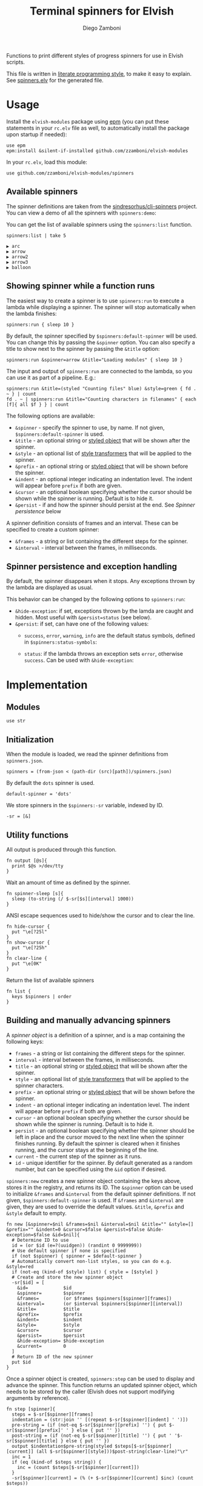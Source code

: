 #+title: Terminal spinners for Elvish
#+author: Diego Zamboni
#+email: diego@zzamboni.org

#+name: module-summary
Functions to print different styles of progress spinners for use in Elvish scripts.

This file is written in [[http://www.howardism.org/Technical/Emacs/literate-programming-tutorial.html][literate programming style]], to make it easy to explain. See [[file:spinners.elv][spinners.elv]] for the generated file.

* Table of Contents                                          :TOC_3:noexport:
- [[#usage][Usage]]
  - [[#available-spinners][Available spinners]]
  - [[#showing-spinner-while-a-function-runs][Showing spinner while a function runs]]
  - [[#spinner-persistence-and-exception-handling][Spinner persistence and exception handling]]
- [[#implementation][Implementation]]
  - [[#modules][Modules]]
  - [[#initialization][Initialization]]
  - [[#utility-functions][Utility functions]]
  - [[#building-and-manually-advancing-spinners][Building and manually advancing spinners]]
  - [[#running-a-function-with-a-spinner][Running a function with a spinner]]
  - [[#demo-mode][Demo mode]]
  - [[#spinner-definitions][Spinner definitions]]

* Usage

Install the =elvish-modules= package using [[https://elvish.io/ref/epm.html][epm]] (you can put these statements in your =rc.elv= file as well, to automatically install the package upon startup if needed):

#+begin_src elvish
  use epm
  epm:install &silent-if-installed github.com/zzamboni/elvish-modules
#+end_src

In your =rc.elv=, load this module:

#+begin_src elvish
  use github.com/zzamboni/elvish-modules/spinners
#+end_src

** Available spinners

The spinner definitions are taken from the [[https://github.com/sindresorhus/cli-spinners/][sindresorhus/cli-spinners]] project. You can view a demo of all the spinners with =spinners:demo=:

[[file:images/spinners-demo.gif]]

You can get the list of available spinners using the =spinners:list= function.

#+begin_src elvish :use github.com/zzamboni/elvish-modules/spinners :exports both
spinners:list | take 5
#+end_src

#+RESULTS:
: ▶ arc
: ▶ arrow
: ▶ arrow2
: ▶ arrow3
: ▶ balloon

** Showing spinner while a function runs

The easiest way to create a spinner is to use =spinners:run= to execute a lambda while displaying a spinner. The spinner will stop automatically when the lambda finishes:

#+begin_src elvish
  spinners:run { sleep 10 }
#+end_src

By default, the spinner specified by =$spinners:default-spinner= will be used. You can change this by passing the =&spinner= option. You can also specify a title to show next to the spinner by passing the =&title= option:

#+begin_src elvish
  spinners:run &spinner=arrow &title="Loading modules" { sleep 10 }
#+end_src

The input and output of =spinners:run= are connected to the lambda, so you can use it as part of a pipeline. E.g.:

#+begin_src elvish
  spinners:run &title=(styled "Counting files" blue) &style=green { fd . ~ } | count
  fd . ~ | spinners:run &title="Counting characters in filenames" { each [f]{ all $f } } | count
#+end_src

The following options are available:

- =&spinner= - specify the spinner to use, by name. If not given, =$spinners:default-spinner= is used.
- =&title= - an optional string or [[https://elv.sh/ref/builtin.html#styled][styled object]] that will be shown after the spinner.
- =&style= - an optional list of [[https://elv.sh/ref/builtin.html#styled][style transformers]] that will be applied to the spinner.
- =&prefix= - an optional string or  [[https://elv.sh/ref/builtin.html#styled][styled object]] that will be shown before the spinner.
- =&indent= - an optional integer indicating an indentation level. The indent will appear before =prefix= if both are given.
- =&cursor= - an optional boolean specifying whether the cursor should be shown while the spinner is running. Default is to hide it.
- =&persist= - if and how the spinner should persist at the end. See /Spinner persistence/ below

A spinner definition consists of frames and an interval. These can be specified to create a custom spinner:
- =&frames= - a string or list containing the different steps for the spinner.
- =&interval= - interval between the frames, in milliseconds.

** Spinner persistence and exception handling

By default, the spinner disappears when it stops. Any exceptions thrown by the lambda are displayed as usual.

This behavior can be changed by the following options to =spinners:run=:

- =&hide-exception=: if set, exceptions thrown by the lamda are caught and hidden. Most useful with =&persist=status= (see below).
- =&persist=: if set, can have one of the following values:
  - =success=, =error=, =warning=, =info= are the default status symbols, defined in =$spinners:status-symbols=:

    [[file:images/spinners-persist-symbols.jpg]]

  - =status=: if the lambda throws an exception sets =error=, otherwise =success=. Can be used with =&hide-exception=:

    [[file:images/spinners-persist-status.jpg]]

* Implementation
:PROPERTIES:
:header-args:elvish: :tangle (concat (file-name-sans-extension (buffer-file-name)) ".elv")
:header-args: :mkdirp yes :comments no
:END:

** Modules

#+begin_src elvish
  use str
#+end_src

** Initialization

When the module is loaded, we read the spinner definitions from =spinners.json=.

#+begin_src elvish
  spinners = (from-json < (path-dir (src)[path])/spinners.json)
#+end_src

By default the =dots= spinner is used.

#+begin_src elvish
  default-spinner = 'dots'
#+end_src

We store spinners in the =$spinners:-sr= variable, indexed by ID.

#+begin_src elvish
  -sr = [&]
#+end_src

** Utility functions

All output is produced through this function.

#+begin_src elvish
  fn output [@s]{
    print $@s >/dev/tty
  }
#+end_src

Wait an amount of time as defined by the spinner.

#+begin_src elvish
  fn spinner-sleep [s]{
    sleep (to-string (/ $-sr[$s][interval] 1000))
  }
#+end_src

ANSI escape sequences used to hide/show the cursor and to clear the line.

#+begin_src elvish
  fn hide-cursor {
    put "\e[?25l"
  }
  fn show-cursor {
    put "\e[?25h"
  }
  fn clear-line {
    put "\e[0K"
  }
#+end_src

Return the list of available spinners

#+begin_src elvish
  fn list {
    keys $spinners | order
  }
#+end_src

** Building and manually advancing spinners

A /spinner object/ is a definition of a spinner, and is a map containing the following keys:

- =frames= - a string or list containing the different steps for the spinner.
- =interval= - interval between the frames, in milliseconds.
- =title= - an optional string or [[https://elv.sh/ref/builtin.html#styled][styled object]] that will be shown after the spinner.
- =style= - an optional list of [[https://elv.sh/ref/builtin.html#styled][style transformers]] that will be applied to the spinner characters.
- =prefix= - an optional string or  [[https://elv.sh/ref/builtin.html#styled][styled object]] that will be shown before the spinner.
- =indent= - an optional integer indicating an indentation level. The indent will appear before =prefix= if both are given.
- =cursor= - an optional boolean specifying whether the cursor should be shown while the spinner is running. Default is to hide it.
- =persist= - an optional boolean specifying whether the spinner should be left in place and the cursor moved to the next line when the spinner finishes running. By default the spinner is cleared when it finishes running, and the cursor stays at the beginning of the line.
- =current= - the current step of the spinner as it runs.
- =id= - unique identifier for the spinner. By default generated as a random number, but can be specified using the =&id= option if desired.

=spinners:new= creates a new spinner object containing the keys above, stores it in the registry, and returns its ID. The =&spinner= option can be used to initialize =&frames= and =&interval= from the default spinner definitions. If not given, =$spinners:default-spinner= is used. If =&frames= and =&interval= are given, they are used to override the default values. =&title=, =&prefix= and =&style= default to empty.

#+begin_src elvish
  fn new [&spinner=$nil &frames=$nil &interval=$nil &title="" &style=[] &prefix="" &indent=0 &cursor=$false &persist=$false &hide-exception=$false &id=$nil]{
    # Determine ID to use
    id = (or $id (e=?(uuidgen)) (randint 0 9999999))
    # Use default spinner if none is specified
    if (not $spinner) { spinner = $default-spinner }
    # Automatically convert non-list styles, so you can do e.g. &style=red
    if (not-eq (kind-of $style) list) { style = [$style] }
    # Create and store the new spinner object
    -sr[$id] = [
      &id=             $id
      &spinner=        $spinner
      &frames=         (or $frames $spinners[$spinner][frames])
      &interval=       (or $interval $spinners[$spinner][interval])
      &title=          $title
      &prefix=         $prefix
      &indent=         $indent
      &style=          $style
      &cursor=         $cursor
      &persist=        $persist
      &hide-exception= $hide-exception
      &current=        0
    ]
    # Return ID of the new spinner
    put $id
  }
#+end_src

Once a spinner object is created, =spinners:step= can be used to display and advance the spinner. This function returns an updated spinner object, which needs to be stored by the caller (Elvish does not support modifying arguments by reference).

#+begin_src elvish
  fn step [spinner]{
    steps = $-sr[$spinner][frames]
    indentation = (str:join '' [(repeat $-sr[$spinner][indent] ' ')])
    pre-string = (if (not-eq $-sr[$spinner][prefix] '') { put $-sr[$spinner][prefix]' ' } else { put '' })
    post-string = (if (not-eq $-sr[$spinner][title] '') { put ' '$-sr[$spinner][title] } else { put '' })
    output $indentation$pre-string(styled $steps[$-sr[$spinner][current]] (all $-sr[$spinner][style]))$post-string(clear-line)"\r"
    inc = 1
    if (eq (kind-of $steps string)) {
      inc = (count $steps[$-sr[$spinner][current]])
    }
    -sr[$spinner][current] = (% (+ $-sr[$spinner][current] $inc) (count $steps))
  }
#+end_src

Set the status of the spinner to different outcomes, will be displayed the next time the =step= function is called. The definition of the symbols to display can be customized by adding elements to =$spinner:status-symbols=.

#+begin_src elvish
  status-symbols = [
    &success= [ &symbol="✔" &color=green ]
    &error=   [ &symbol="✖" &color=red ]
    &warning= [ &symbol="⚠" &color=yellow ]
    &info=    [ &symbol="ℹ" &color=blue ]
  ]

  fn set-status [spinner status]{
    -sr[$spinner][frames] = [ $status-symbols[$status][symbol] ]
    -sr[$spinner][style] = [ $status-symbols[$status][color] ]
    -sr[$spinner][current] = 0
  }
#+end_src

** Running a function with a spinner

Simplest point of entry for displaying a spinner while a function is running. Takes a lambda as the only mandatory argument. A spinner will be automatically created and displayed until the lambda finishes. It takes the same options as =spinners:new=, which can be used to specify the details of the spinner to use.

#+begin_src elvish
  fn run [&spinner=$nil &frames=$nil &interval=$nil &title="" &style=[] &prefix="" &indent=0 &cursor=$false &persist=$false &hide-exception=$false f]{
    s = (new &spinner=$spinner &frames=$frames &interval=$interval &title=$title &style=$style &prefix=$prefix &indent=$indent &cursor=$cursor &persist=$persist &hide-exception=$hide-exception)
    stop = $false
    status = $nil
    run-parallel {
      if (not $-sr[$s][cursor]) { output (hide-cursor) }
      while (not $stop) {
        step $s
        spinner-sleep $s
      }
      if $persist {
        if (eq $persist status) {
          if $status {
            set-status $s success
          } else {
            set-status $s error
          }
        } elif (eq (kind-of $persist) string) {
          set-status $s $persist
        }
        step $s
        output "\n"
      } else {
        output (clear-line)
      }
      if (not $-sr[$s][cursor]) { output (show-cursor) }
      if (and (not $status) (not $hide-exception)) {
        show $status
      }
    } {
      try {
        $f
      } except e {
        status = $e
      } else {
        status = $ok
      } finally {
        stop = $true
      }
    }
  }
#+end_src

** Demo mode

Produce all the spinners in sequence.

#+begin_src elvish
  fn demo [&time=2 &style=blue &persist=$false]{
    list | each [s]{
      run &spinner=$s &title=$s &style=$style &persist=$persist { sleep $time }
    }
  }
#+end_src
** Spinner definitions

The spinner definitions are taken from the [[https://github.com/sindresorhus/cli-spinners/][sindresorhus/cli-spinners]] project, released under the following license:

#+begin_example
MIT License

Copyright (c) Sindre Sorhus <sindresorhus@gmail.com> (https://sindresorhus.com)

Permission is hereby granted, free of charge, to any person obtaining
a copy of this software and associated documentation files (the
"Software"), to deal in the Software without restriction, including
without limitation the rights to use, copy, modify, merge, publish,
distribute, sublicense, and/or sell copies of the Software, and to
permit persons to whom the Software is furnished to do so, subject to
the following conditions:

The above copyright notice and this permission notice shall be
included in all copies or substantial portions of the Software.

THE SOFTWARE IS PROVIDED "AS IS", WITHOUT WARRANTY OF ANY KIND,
EXPRESS OR IMPLIED, INCLUDING BUT NOT LIMITED TO THE WARRANTIES OF
MERCHANTABILITY, FITNESS FOR A PARTICULAR PURPOSE AND
NONINFRINGEMENT. IN NO EVENT SHALL THE AUTHORS OR COPYRIGHT HOLDERS BE
LIABLE FOR ANY CLAIM, DAMAGES OR OTHER LIABILITY, WHETHER IN AN ACTION
OF CONTRACT, TORT OR OTHERWISE, ARISING FROM, OUT OF OR IN CONNECTION
WITH THE SOFTWARE OR THE USE OR OTHER DEALINGS IN THE SOFTWARE.
#+end_example

#+begin_src javascript :tangle spinners.json
  {
    "dots": {
      "interval": 80,
      "frames": [
        "⠋",
        "⠙",
        "⠹",
        "⠸",
        "⠼",
        "⠴",
        "⠦",
        "⠧",
        "⠇",
        "⠏"
      ]
    },
    "dots2": {
      "interval": 80,
      "frames": [
        "⣾",
        "⣽",
        "⣻",
        "⢿",
        "⡿",
        "⣟",
        "⣯",
        "⣷"
      ]
    },
    "dots3": {
      "interval": 80,
      "frames": [
        "⠋",
        "⠙",
        "⠚",
        "⠞",
        "⠖",
        "⠦",
        "⠴",
        "⠲",
        "⠳",
        "⠓"
      ]
    },
    "dots4": {
      "interval": 80,
      "frames": [
        "⠄",
        "⠆",
        "⠇",
        "⠋",
        "⠙",
        "⠸",
        "⠰",
        "⠠",
        "⠰",
        "⠸",
        "⠙",
        "⠋",
        "⠇",
        "⠆"
      ]
    },
    "dots5": {
      "interval": 80,
      "frames": [
        "⠋",
        "⠙",
        "⠚",
        "⠒",
        "⠂",
        "⠂",
        "⠒",
        "⠲",
        "⠴",
        "⠦",
        "⠖",
        "⠒",
        "⠐",
        "⠐",
        "⠒",
        "⠓",
        "⠋"
      ]
    },
    "dots6": {
      "interval": 80,
      "frames": [
        "⠁",
        "⠉",
        "⠙",
        "⠚",
        "⠒",
        "⠂",
        "⠂",
        "⠒",
        "⠲",
        "⠴",
        "⠤",
        "⠄",
        "⠄",
        "⠤",
        "⠴",
        "⠲",
        "⠒",
        "⠂",
        "⠂",
        "⠒",
        "⠚",
        "⠙",
        "⠉",
        "⠁"
      ]
    },
    "dots7": {
      "interval": 80,
      "frames": [
        "⠈",
        "⠉",
        "⠋",
        "⠓",
        "⠒",
        "⠐",
        "⠐",
        "⠒",
        "⠖",
        "⠦",
        "⠤",
        "⠠",
        "⠠",
        "⠤",
        "⠦",
        "⠖",
        "⠒",
        "⠐",
        "⠐",
        "⠒",
        "⠓",
        "⠋",
        "⠉",
        "⠈"
      ]
    },
    "dots8": {
      "interval": 80,
      "frames": [
        "⠁",
        "⠁",
        "⠉",
        "⠙",
        "⠚",
        "⠒",
        "⠂",
        "⠂",
        "⠒",
        "⠲",
        "⠴",
        "⠤",
        "⠄",
        "⠄",
        "⠤",
        "⠠",
        "⠠",
        "⠤",
        "⠦",
        "⠖",
        "⠒",
        "⠐",
        "⠐",
        "⠒",
        "⠓",
        "⠋",
        "⠉",
        "⠈",
        "⠈"
      ]
    },
    "dots9": {
      "interval": 80,
      "frames": [
        "⢹",
        "⢺",
        "⢼",
        "⣸",
        "⣇",
        "⡧",
        "⡗",
        "⡏"
      ]
    },
    "dots10": {
      "interval": 80,
      "frames": [
        "⢄",
        "⢂",
        "⢁",
        "⡁",
        "⡈",
        "⡐",
        "⡠"
      ]
    },
    "dots11": {
      "interval": 100,
      "frames": [
        "⠁",
        "⠂",
        "⠄",
        "⡀",
        "⢀",
        "⠠",
        "⠐",
        "⠈"
      ]
    },
    "dots12": {
      "interval": 80,
      "frames": [
        "⢀⠀",
        "⡀⠀",
        "⠄⠀",
        "⢂⠀",
        "⡂⠀",
        "⠅⠀",
        "⢃⠀",
        "⡃⠀",
        "⠍⠀",
        "⢋⠀",
        "⡋⠀",
        "⠍⠁",
        "⢋⠁",
        "⡋⠁",
        "⠍⠉",
        "⠋⠉",
        "⠋⠉",
        "⠉⠙",
        "⠉⠙",
        "⠉⠩",
        "⠈⢙",
        "⠈⡙",
        "⢈⠩",
        "⡀⢙",
        "⠄⡙",
        "⢂⠩",
        "⡂⢘",
        "⠅⡘",
        "⢃⠨",
        "⡃⢐",
        "⠍⡐",
        "⢋⠠",
        "⡋⢀",
        "⠍⡁",
        "⢋⠁",
        "⡋⠁",
        "⠍⠉",
        "⠋⠉",
        "⠋⠉",
        "⠉⠙",
        "⠉⠙",
        "⠉⠩",
        "⠈⢙",
        "⠈⡙",
        "⠈⠩",
        "⠀⢙",
        "⠀⡙",
        "⠀⠩",
        "⠀⢘",
        "⠀⡘",
        "⠀⠨",
        "⠀⢐",
        "⠀⡐",
        "⠀⠠",
        "⠀⢀",
        "⠀⡀"
      ]
    },
    "dots8Bit": {
      "interval": 80,
      "frames": [
        "⠀",
        "⠁",
        "⠂",
        "⠃",
        "⠄",
        "⠅",
        "⠆",
        "⠇",
        "⡀",
        "⡁",
        "⡂",
        "⡃",
        "⡄",
        "⡅",
        "⡆",
        "⡇",
        "⠈",
        "⠉",
        "⠊",
        "⠋",
        "⠌",
        "⠍",
        "⠎",
        "⠏",
        "⡈",
        "⡉",
        "⡊",
        "⡋",
        "⡌",
        "⡍",
        "⡎",
        "⡏",
        "⠐",
        "⠑",
        "⠒",
        "⠓",
        "⠔",
        "⠕",
        "⠖",
        "⠗",
        "⡐",
        "⡑",
        "⡒",
        "⡓",
        "⡔",
        "⡕",
        "⡖",
        "⡗",
        "⠘",
        "⠙",
        "⠚",
        "⠛",
        "⠜",
        "⠝",
        "⠞",
        "⠟",
        "⡘",
        "⡙",
        "⡚",
        "⡛",
        "⡜",
        "⡝",
        "⡞",
        "⡟",
        "⠠",
        "⠡",
        "⠢",
        "⠣",
        "⠤",
        "⠥",
        "⠦",
        "⠧",
        "⡠",
        "⡡",
        "⡢",
        "⡣",
        "⡤",
        "⡥",
        "⡦",
        "⡧",
        "⠨",
        "⠩",
        "⠪",
        "⠫",
        "⠬",
        "⠭",
        "⠮",
        "⠯",
        "⡨",
        "⡩",
        "⡪",
        "⡫",
        "⡬",
        "⡭",
        "⡮",
        "⡯",
        "⠰",
        "⠱",
        "⠲",
        "⠳",
        "⠴",
        "⠵",
        "⠶",
        "⠷",
        "⡰",
        "⡱",
        "⡲",
        "⡳",
        "⡴",
        "⡵",
        "⡶",
        "⡷",
        "⠸",
        "⠹",
        "⠺",
        "⠻",
        "⠼",
        "⠽",
        "⠾",
        "⠿",
        "⡸",
        "⡹",
        "⡺",
        "⡻",
        "⡼",
        "⡽",
        "⡾",
        "⡿",
        "⢀",
        "⢁",
        "⢂",
        "⢃",
        "⢄",
        "⢅",
        "⢆",
        "⢇",
        "⣀",
        "⣁",
        "⣂",
        "⣃",
        "⣄",
        "⣅",
        "⣆",
        "⣇",
        "⢈",
        "⢉",
        "⢊",
        "⢋",
        "⢌",
        "⢍",
        "⢎",
        "⢏",
        "⣈",
        "⣉",
        "⣊",
        "⣋",
        "⣌",
        "⣍",
        "⣎",
        "⣏",
        "⢐",
        "⢑",
        "⢒",
        "⢓",
        "⢔",
        "⢕",
        "⢖",
        "⢗",
        "⣐",
        "⣑",
        "⣒",
        "⣓",
        "⣔",
        "⣕",
        "⣖",
        "⣗",
        "⢘",
        "⢙",
        "⢚",
        "⢛",
        "⢜",
        "⢝",
        "⢞",
        "⢟",
        "⣘",
        "⣙",
        "⣚",
        "⣛",
        "⣜",
        "⣝",
        "⣞",
        "⣟",
        "⢠",
        "⢡",
        "⢢",
        "⢣",
        "⢤",
        "⢥",
        "⢦",
        "⢧",
        "⣠",
        "⣡",
        "⣢",
        "⣣",
        "⣤",
        "⣥",
        "⣦",
        "⣧",
        "⢨",
        "⢩",
        "⢪",
        "⢫",
        "⢬",
        "⢭",
        "⢮",
        "⢯",
        "⣨",
        "⣩",
        "⣪",
        "⣫",
        "⣬",
        "⣭",
        "⣮",
        "⣯",
        "⢰",
        "⢱",
        "⢲",
        "⢳",
        "⢴",
        "⢵",
        "⢶",
        "⢷",
        "⣰",
        "⣱",
        "⣲",
        "⣳",
        "⣴",
        "⣵",
        "⣶",
        "⣷",
        "⢸",
        "⢹",
        "⢺",
        "⢻",
        "⢼",
        "⢽",
        "⢾",
        "⢿",
        "⣸",
        "⣹",
        "⣺",
        "⣻",
        "⣼",
        "⣽",
        "⣾",
        "⣿"
      ]
    },
    "line": {
      "interval": 130,
      "frames": [
        "-",
        "\\",
        "|",
        "/"
      ]
    },
    "line2": {
      "interval": 100,
      "frames": [
        "⠂",
        "-",
        "–",
        "—",
        "–",
        "-"
      ]
    },
    "pipe": {
      "interval": 100,
      "frames": [
        "┤",
        "┘",
        "┴",
        "└",
        "├",
        "┌",
        "┬",
        "┐"
      ]
    },
    "simpleDots": {
      "interval": 400,
      "frames": [
        ".  ",
        ".. ",
        "...",
        "   "
      ]
    },
    "simpleDotsScrolling": {
      "interval": 200,
      "frames": [
        ".  ",
        ".. ",
        "...",
        " ..",
        "  .",
        "   "
      ]
    },
    "star": {
      "interval": 70,
      "frames": [
        "✶",
        "✸",
        "✹",
        "✺",
        "✹",
        "✷"
      ]
    },
    "star2": {
      "interval": 80,
      "frames": [
        "+",
        "x",
        "*"
      ]
    },
    "flip": {
      "interval": 70,
      "frames": [
        "_",
        "_",
        "_",
        "-",
        "`",
        "`",
        "'",
        "´",
        "-",
        "_",
        "_",
        "_"
      ]
    },
    "hamburger": {
      "interval": 100,
      "frames": [
        "☱",
        "☲",
        "☴"
      ]
    },
    "growVertical": {
      "interval": 120,
      "frames": [
        "▁",
        "▃",
        "▄",
        "▅",
        "▆",
        "▇",
        "▆",
        "▅",
        "▄",
        "▃"
      ]
    },
    "growHorizontal": {
      "interval": 120,
      "frames": [
        "▏",
        "▎",
        "▍",
        "▌",
        "▋",
        "▊",
        "▉",
        "▊",
        "▋",
        "▌",
        "▍",
        "▎"
      ]
    },
    "balloon": {
      "interval": 140,
      "frames": [
        " ",
        ".",
        "o",
        "O",
        "@",
        "*",
        " "
      ]
    },
    "balloon2": {
      "interval": 120,
      "frames": [
        ".",
        "o",
        "O",
        "°",
        "O",
        "o",
        "."
      ]
    },
    "noise": {
      "interval": 100,
      "frames": [
        "▓",
        "▒",
        "░"
      ]
    },
    "bounce": {
      "interval": 120,
      "frames": [
        "⠁",
        "⠂",
        "⠄",
        "⠂"
      ]
    },
    "boxBounce": {
      "interval": 120,
      "frames": [
        "▖",
        "▘",
        "▝",
        "▗"
      ]
    },
    "boxBounce2": {
      "interval": 100,
      "frames": [
        "▌",
        "▀",
        "▐",
        "▄"
      ]
    },
    "triangle": {
      "interval": 50,
      "frames": [
        "◢",
        "◣",
        "◤",
        "◥"
      ]
    },
    "arc": {
      "interval": 100,
      "frames": [
        "◜",
        "◠",
        "◝",
        "◞",
        "◡",
        "◟"
      ]
    },
    "circle": {
      "interval": 120,
      "frames": [
        "◡",
        "⊙",
        "◠"
      ]
    },
    "squareCorners": {
      "interval": 180,
      "frames": [
        "◰",
        "◳",
        "◲",
        "◱"
      ]
    },
    "circleQuarters": {
      "interval": 120,
      "frames": [
        "◴",
        "◷",
        "◶",
        "◵"
      ]
    },
    "circleHalves": {
      "interval": 50,
      "frames": [
        "◐",
        "◓",
        "◑",
        "◒"
      ]
    },
    "squish": {
      "interval": 100,
      "frames": [
        "╫",
        "╪"
      ]
    },
    "toggle": {
      "interval": 250,
      "frames": [
        "⊶",
        "⊷"
      ]
    },
    "toggle2": {
      "interval": 80,
      "frames": [
        "▫",
        "▪"
      ]
    },
    "toggle3": {
      "interval": 120,
      "frames": [
        "□",
        "■"
      ]
    },
    "toggle4": {
      "interval": 100,
      "frames": [
        "■",
        "□",
        "▪",
        "▫"
      ]
    },
    "toggle5": {
      "interval": 100,
      "frames": [
        "▮",
        "▯"
      ]
    },
    "toggle6": {
      "interval": 300,
      "frames": [
        "ဝ",
        "၀"
      ]
    },
    "toggle7": {
      "interval": 80,
      "frames": [
        "⦾",
        "⦿"
      ]
    },
    "toggle8": {
      "interval": 100,
      "frames": [
        "◍",
        "◌"
      ]
    },
    "toggle9": {
      "interval": 100,
      "frames": [
        "◉",
        "◎"
      ]
    },
    "toggle10": {
      "interval": 100,
      "frames": [
        "㊂",
        "㊀",
        "㊁"
      ]
    },
    "toggle11": {
      "interval": 50,
      "frames": [
        "⧇",
        "⧆"
      ]
    },
    "toggle12": {
      "interval": 120,
      "frames": [
        "☗",
        "☖"
      ]
    },
    "toggle13": {
      "interval": 80,
      "frames": [
        "=",
        "*",
        "-"
      ]
    },
    "arrow": {
      "interval": 100,
      "frames": [
        "←",
        "↖",
        "↑",
        "↗",
        "→",
        "↘",
        "↓",
        "↙"
      ]
    },
    "arrow2": {
      "interval": 80,
      "frames": [
        "⬆️ ",
        "↗️ ",
        "➡️ ",
        "↘️ ",
        "⬇️ ",
        "↙️ ",
        "⬅️ ",
        "↖️ "
      ]
    },
    "arrow3": {
      "interval": 120,
      "frames": [
        "▹▹▹▹▹",
        "▸▹▹▹▹",
        "▹▸▹▹▹",
        "▹▹▸▹▹",
        "▹▹▹▸▹",
        "▹▹▹▹▸"
      ]
    },
    "bouncingBar": {
      "interval": 80,
      "frames": [
        "[    ]",
        "[=   ]",
        "[==  ]",
        "[=== ]",
        "[ ===]",
        "[  ==]",
        "[   =]",
        "[    ]",
        "[   =]",
        "[  ==]",
        "[ ===]",
        "[====]",
        "[=== ]",
        "[==  ]",
        "[=   ]"
      ]
    },
    "bouncingBall": {
      "interval": 80,
      "frames": [
        "( ●    )",
        "(  ●   )",
        "(   ●  )",
        "(    ● )",
        "(     ●)",
        "(    ● )",
        "(   ●  )",
        "(  ●   )",
        "( ●    )",
        "(●     )"
      ]
    },
    "smiley": {
      "interval": 200,
      "frames": [
        "😄 ",
        "😝 "
      ]
    },
    "monkey": {
      "interval": 300,
      "frames": [
        "🙈 ",
        "🙈 ",
        "🙉 ",
        "🙊 "
      ]
    },
    "hearts": {
      "interval": 100,
      "frames": [
        "💛 ",
        "💙 ",
        "💜 ",
        "💚 ",
        "❤️ "
      ]
    },
    "clock": {
      "interval": 100,
      "frames": [
        "🕛 ",
        "🕐 ",
        "🕑 ",
        "🕒 ",
        "🕓 ",
        "🕔 ",
        "🕕 ",
        "🕖 ",
        "🕗 ",
        "🕘 ",
        "🕙 ",
        "🕚 "
      ]
    },
    "earth": {
      "interval": 180,
      "frames": [
        "🌍 ",
        "🌎 ",
        "🌏 "
      ]
    },
    "material": {
      "interval": 17,
      "frames": [
        "█▁▁▁▁▁▁▁▁▁▁▁▁▁▁▁▁▁▁▁",
        "██▁▁▁▁▁▁▁▁▁▁▁▁▁▁▁▁▁▁",
        "███▁▁▁▁▁▁▁▁▁▁▁▁▁▁▁▁▁",
        "████▁▁▁▁▁▁▁▁▁▁▁▁▁▁▁▁",
        "██████▁▁▁▁▁▁▁▁▁▁▁▁▁▁",
        "██████▁▁▁▁▁▁▁▁▁▁▁▁▁▁",
        "███████▁▁▁▁▁▁▁▁▁▁▁▁▁",
        "████████▁▁▁▁▁▁▁▁▁▁▁▁",
        "█████████▁▁▁▁▁▁▁▁▁▁▁",
        "█████████▁▁▁▁▁▁▁▁▁▁▁",
        "██████████▁▁▁▁▁▁▁▁▁▁",
        "███████████▁▁▁▁▁▁▁▁▁",
        "█████████████▁▁▁▁▁▁▁",
        "██████████████▁▁▁▁▁▁",
        "██████████████▁▁▁▁▁▁",
        "▁██████████████▁▁▁▁▁",
        "▁██████████████▁▁▁▁▁",
        "▁██████████████▁▁▁▁▁",
        "▁▁██████████████▁▁▁▁",
        "▁▁▁██████████████▁▁▁",
        "▁▁▁▁█████████████▁▁▁",
        "▁▁▁▁██████████████▁▁",
        "▁▁▁▁██████████████▁▁",
        "▁▁▁▁▁██████████████▁",
        "▁▁▁▁▁██████████████▁",
        "▁▁▁▁▁██████████████▁",
        "▁▁▁▁▁▁██████████████",
        "▁▁▁▁▁▁██████████████",
        "▁▁▁▁▁▁▁█████████████",
        "▁▁▁▁▁▁▁█████████████",
        "▁▁▁▁▁▁▁▁████████████",
        "▁▁▁▁▁▁▁▁████████████",
        "▁▁▁▁▁▁▁▁▁███████████",
        "▁▁▁▁▁▁▁▁▁███████████",
        "▁▁▁▁▁▁▁▁▁▁██████████",
        "▁▁▁▁▁▁▁▁▁▁██████████",
        "▁▁▁▁▁▁▁▁▁▁▁▁████████",
        "▁▁▁▁▁▁▁▁▁▁▁▁▁███████",
        "▁▁▁▁▁▁▁▁▁▁▁▁▁▁██████",
        "▁▁▁▁▁▁▁▁▁▁▁▁▁▁▁█████",
        "▁▁▁▁▁▁▁▁▁▁▁▁▁▁▁█████",
        "█▁▁▁▁▁▁▁▁▁▁▁▁▁▁▁████",
        "██▁▁▁▁▁▁▁▁▁▁▁▁▁▁▁███",
        "██▁▁▁▁▁▁▁▁▁▁▁▁▁▁▁███",
        "███▁▁▁▁▁▁▁▁▁▁▁▁▁▁███",
        "████▁▁▁▁▁▁▁▁▁▁▁▁▁▁██",
        "█████▁▁▁▁▁▁▁▁▁▁▁▁▁▁█",
        "█████▁▁▁▁▁▁▁▁▁▁▁▁▁▁█",
        "██████▁▁▁▁▁▁▁▁▁▁▁▁▁█",
        "████████▁▁▁▁▁▁▁▁▁▁▁▁",
        "█████████▁▁▁▁▁▁▁▁▁▁▁",
        "█████████▁▁▁▁▁▁▁▁▁▁▁",
        "█████████▁▁▁▁▁▁▁▁▁▁▁",
        "█████████▁▁▁▁▁▁▁▁▁▁▁",
        "███████████▁▁▁▁▁▁▁▁▁",
        "████████████▁▁▁▁▁▁▁▁",
        "████████████▁▁▁▁▁▁▁▁",
        "██████████████▁▁▁▁▁▁",
        "██████████████▁▁▁▁▁▁",
        "▁██████████████▁▁▁▁▁",
        "▁██████████████▁▁▁▁▁",
        "▁▁▁█████████████▁▁▁▁",
        "▁▁▁▁▁████████████▁▁▁",
        "▁▁▁▁▁████████████▁▁▁",
        "▁▁▁▁▁▁███████████▁▁▁",
        "▁▁▁▁▁▁▁▁█████████▁▁▁",
        "▁▁▁▁▁▁▁▁█████████▁▁▁",
        "▁▁▁▁▁▁▁▁▁█████████▁▁",
        "▁▁▁▁▁▁▁▁▁█████████▁▁",
        "▁▁▁▁▁▁▁▁▁▁█████████▁",
        "▁▁▁▁▁▁▁▁▁▁▁████████▁",
        "▁▁▁▁▁▁▁▁▁▁▁████████▁",
        "▁▁▁▁▁▁▁▁▁▁▁▁███████▁",
        "▁▁▁▁▁▁▁▁▁▁▁▁███████▁",
        "▁▁▁▁▁▁▁▁▁▁▁▁▁███████",
        "▁▁▁▁▁▁▁▁▁▁▁▁▁███████",
        "▁▁▁▁▁▁▁▁▁▁▁▁▁▁▁█████",
        "▁▁▁▁▁▁▁▁▁▁▁▁▁▁▁▁████",
        "▁▁▁▁▁▁▁▁▁▁▁▁▁▁▁▁████",
        "▁▁▁▁▁▁▁▁▁▁▁▁▁▁▁▁████",
        "▁▁▁▁▁▁▁▁▁▁▁▁▁▁▁▁▁███",
        "▁▁▁▁▁▁▁▁▁▁▁▁▁▁▁▁▁███",
        "▁▁▁▁▁▁▁▁▁▁▁▁▁▁▁▁▁▁██",
        "▁▁▁▁▁▁▁▁▁▁▁▁▁▁▁▁▁▁██",
        "▁▁▁▁▁▁▁▁▁▁▁▁▁▁▁▁▁▁██",
        "▁▁▁▁▁▁▁▁▁▁▁▁▁▁▁▁▁▁▁█",
        "▁▁▁▁▁▁▁▁▁▁▁▁▁▁▁▁▁▁▁█",
        "▁▁▁▁▁▁▁▁▁▁▁▁▁▁▁▁▁▁▁█",
        "▁▁▁▁▁▁▁▁▁▁▁▁▁▁▁▁▁▁▁▁",
        "▁▁▁▁▁▁▁▁▁▁▁▁▁▁▁▁▁▁▁▁",
        "▁▁▁▁▁▁▁▁▁▁▁▁▁▁▁▁▁▁▁▁",
        "▁▁▁▁▁▁▁▁▁▁▁▁▁▁▁▁▁▁▁▁"
      ]
    },
    "moon": {
      "interval": 80,
      "frames": [
        "🌑 ",
        "🌒 ",
        "🌓 ",
        "🌔 ",
        "🌕 ",
        "🌖 ",
        "🌗 ",
        "🌘 "
      ]
    },
    "runner": {
      "interval": 140,
      "frames": [
        "🚶 ",
        "🏃 "
      ]
    },
    "pong": {
      "interval": 80,
      "frames": [
        "▐⠂       ▌",
        "▐⠈       ▌",
        "▐ ⠂      ▌",
        "▐ ⠠      ▌",
        "▐  ⡀     ▌",
        "▐  ⠠     ▌",
        "▐   ⠂    ▌",
        "▐   ⠈    ▌",
        "▐    ⠂   ▌",
        "▐    ⠠   ▌",
        "▐     ⡀  ▌",
        "▐     ⠠  ▌",
        "▐      ⠂ ▌",
        "▐      ⠈ ▌",
        "▐       ⠂▌",
        "▐       ⠠▌",
        "▐       ⡀▌",
        "▐      ⠠ ▌",
        "▐      ⠂ ▌",
        "▐     ⠈  ▌",
        "▐     ⠂  ▌",
        "▐    ⠠   ▌",
        "▐    ⡀   ▌",
        "▐   ⠠    ▌",
        "▐   ⠂    ▌",
        "▐  ⠈     ▌",
        "▐  ⠂     ▌",
        "▐ ⠠      ▌",
        "▐ ⡀      ▌",
        "▐⠠       ▌"
      ]
    },
    "shark": {
      "interval": 120,
      "frames": [
        "▐|\\____________▌",
        "▐_|\\___________▌",
        "▐__|\\__________▌",
        "▐___|\\_________▌",
        "▐____|\\________▌",
        "▐_____|\\_______▌",
        "▐______|\\______▌",
        "▐_______|\\_____▌",
        "▐________|\\____▌",
        "▐_________|\\___▌",
        "▐__________|\\__▌",
        "▐___________|\\_▌",
        "▐____________|\\▌",
        "▐____________/|▌",
        "▐___________/|_▌",
        "▐__________/|__▌",
        "▐_________/|___▌",
        "▐________/|____▌",
        "▐_______/|_____▌",
        "▐______/|______▌",
        "▐_____/|_______▌",
        "▐____/|________▌",
        "▐___/|_________▌",
        "▐__/|__________▌",
        "▐_/|___________▌",
        "▐/|____________▌"
      ]
    },
    "dqpb": {
      "interval": 100,
      "frames": [
        "d",
        "q",
        "p",
        "b"
      ]
    },
    "weather": {
      "interval": 100,
      "frames": [
        "☀️ ",
        "☀️ ",
        "☀️ ",
        "🌤 ",
        "⛅️ ",
        "🌥 ",
        "☁️ ",
        "🌧 ",
        "🌨 ",
        "🌧 ",
        "🌨 ",
        "🌧 ",
        "🌨 ",
        "⛈ ",
        "🌨 ",
        "🌧 ",
        "🌨 ",
        "☁️ ",
        "🌥 ",
        "⛅️ ",
        "🌤 ",
        "☀️ ",
        "☀️ "
      ]
    },
    "christmas": {
      "interval": 400,
      "frames": [
        "🌲",
        "🎄"
      ]
    },
    "grenade": {
      "interval": 80,
      "frames": [
        "،   ",
        "′   ",
        " ´ ",
        " ‾ ",
        "  ⸌",
        "  ⸊",
        "  |",
        "  ⁎",
        "  ⁕",
        " ෴ ",
        "  ⁓",
        "   ",
        "   ",
        "   "
      ]
    },
    "point": {
      "interval": 125,
      "frames": [
        "∙∙∙",
        "●∙∙",
        "∙●∙",
        "∙∙●",
        "∙∙∙"
      ]
    },
    "layer": {
      "interval": 150,
      "frames": [
        "-",
        "=",
        "≡"
      ]
    },
    "betaWave": {
      "interval": 80,
      "frames": [
        "ρββββββ",
        "βρβββββ",
        "ββρββββ",
        "βββρβββ",
        "ββββρββ",
        "βββββρβ",
        "ββββββρ"
      ]
    }
  }
#+end_src
